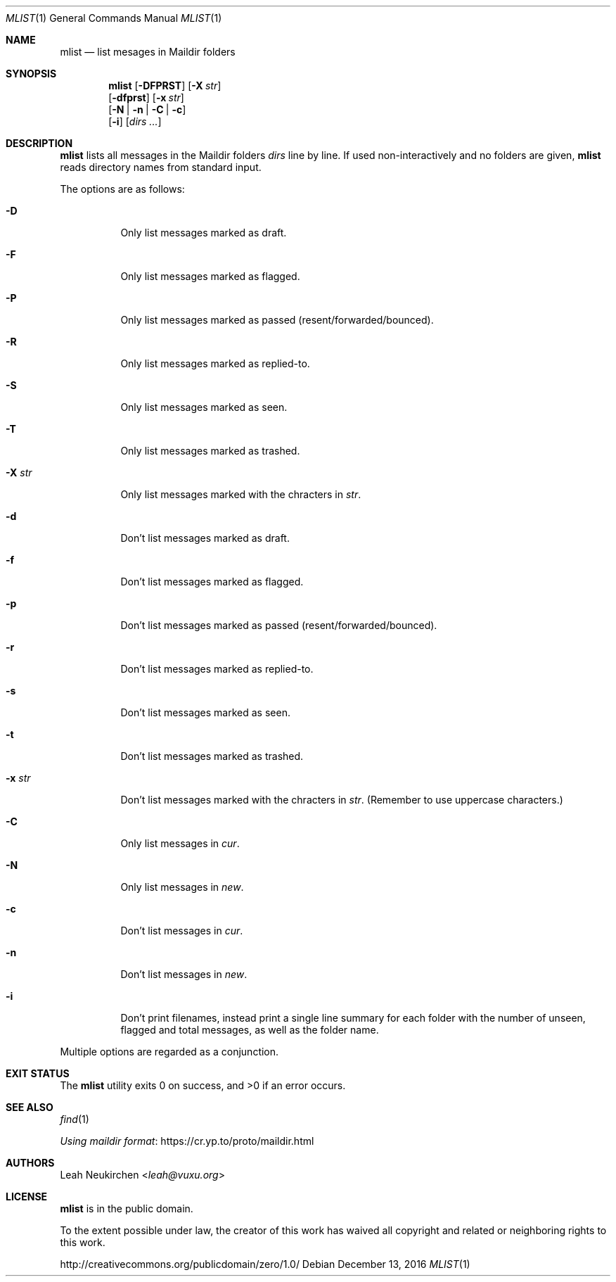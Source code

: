 .Dd December 13, 2016
.Dt MLIST 1
.Os
.Sh NAME
.Nm mlist
.Nd list mesages in Maildir folders
.Sh SYNOPSIS
.Nm
.Op Fl DFPRST
.Op Fl X Ar str
.br
.Op Fl dfprst
.Op Fl x Ar str
.br
.Op Fl N | Fl n | Fl C | Fl c
.br
.Op Fl i
.Op Ar dirs\ ...
.Sh DESCRIPTION
.Nm
lists all messages in the Maildir folders
.Ar dirs
line by line.
If used non-interactively and no folders are given,
.Nm
reads directory names from standard input.
.Pp
The options are as follows:
.Bl -tag -width Ds
.It Fl D
Only list messages marked as draft.
.It Fl F
Only list messages marked as flagged.
.It Fl P
Only list messages marked as passed (resent/forwarded/bounced).
.It Fl R
Only list messages marked as replied-to.
.It Fl S
Only list messages marked as seen.
.It Fl T
Only list messages marked as trashed.
.It Fl X Ar str
Only list messages marked with the chracters in
.Ar str .
.It Fl d
Don't list messages marked as draft.
.It Fl f
Don't list messages marked as flagged.
.It Fl p
Don't list messages marked as passed (resent/forwarded/bounced).
.It Fl r
Don't list messages marked as replied-to.
.It Fl s
Don't list messages marked as seen.
.It Fl t
Don't list messages marked as trashed.
.It Fl x Ar str
Don't list messages marked with the chracters in
.Ar str .
(Remember to use uppercase characters.)
.It Fl C
Only list messages in
.Pa cur .
.It Fl N
Only list messages in
.Pa new .
.It Fl c
Don't list messages in
.Pa cur .
.It Fl n
Don't list messages in
.Pa new .
.It Fl i
Don't print filenames, instead print a single line summary for each
folder with the number of unseen, flagged and total messages, as well
as the folder name.
.El
.Pp
Multiple options are regarded as a conjunction.
.Sh EXIT STATUS
.Ex -std
.Sh SEE ALSO
.Xr find 1
.Pp
.Lk https://cr.yp.to/proto/maildir.html "Using maildir format"
.Sh AUTHORS
.An Leah Neukirchen Aq Mt leah@vuxu.org
.Sh LICENSE
.Nm
is in the public domain.
.Pp
To the extent possible under law,
the creator of this work
has waived all copyright and related or
neighboring rights to this work.
.Pp
.Lk http://creativecommons.org/publicdomain/zero/1.0/
